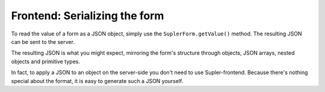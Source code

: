 Frontend: Serializing the form
==============================

To read the value of a form as a JSON object, simply use the ``SuplerForm.getValue()`` method. The resulting JSON can be sent to the server.

The resulting JSON is what you might expect, mirroring the form's structure through objects, JSON arrays, nested objects and primitive types.

In fact, to apply a JSON to an object on the server-side you don't need to use Supler-frontend. Because there's nothing special about the format, it is easy to generate such a JSON yourself.